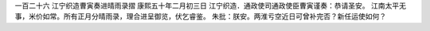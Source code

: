 一百二十六 江宁织造曹寅奏进晴雨录摺 
康熙五十年二月初三日 
江宁织造．通政使司通政使臣曹寅谨奏：恭请圣安。 
江南太平无事，米价如常。所有正月分晴雨录，理合进呈御览，伏乞睿鉴。 
朱批：朕安。两淮亏空近日可曾补完否？新任运使如何？ 